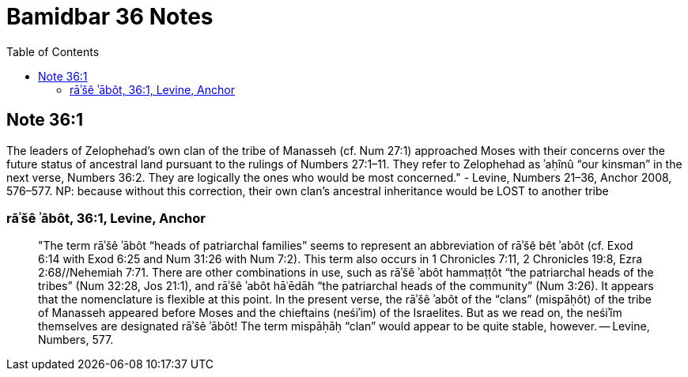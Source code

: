 = Bamidbar 36 Notes
:toc:

== Note 36:1

The leaders of Zelophehad’s own clan of the tribe of Manasseh (cf. Num 27:1) approached Moses with their concerns over the future status of ancestral land pursuant to the rulings of Numbers 27:1–11. They refer to Zelophehad as ʾaḥînû “our kinsman” in the next verse, Numbers 36:2. They are logically the ones who would be most concerned." - Levine, Numbers 21–36, Anchor 2008, 576–577. NP: because without this correction, their own clan's ancestral inheritance would be LOST to another tribe

=== rāʾšê ʾābôt, 36:1, Levine, Anchor

> "The term rāʾšê ʾābôt “heads of patriarchal families” seems to represent an abbreviation of rāʾšê bêt ʾabôt (cf. Exod 6:14 with Exod 6:25 and Num 31:26 with Num 7:2). This term also occurs in 1 Chronicles 7:11, 2 Chronicles 19:8, Ezra 2:68//Nehemiah 7:71. There are other combinations in use, such as rāʾšê ʾabôt hammaṭṭôt “the patriarchal heads of the tribes” (Num 32:28, Jos 21:1), and rāʾšê ʾabôt hāʿēdāh “the patriarchal heads of the community” (Num 3:26). It appears that the nomenclature is flexible at this point. In the present verse, the rāʾšê ʾabôt of the “clans” (mispāḥôt) of the tribe of Manasseh appeared before Moses and the chieftains (neśiʾim) of the Israelites. But as we read on, the neśiʾîm themselves are designated rāʾšê ʾābôt! The term mispāḥāḥ “clan” would appear to be quite stable, however. -- Levine, Numbers, 577.
